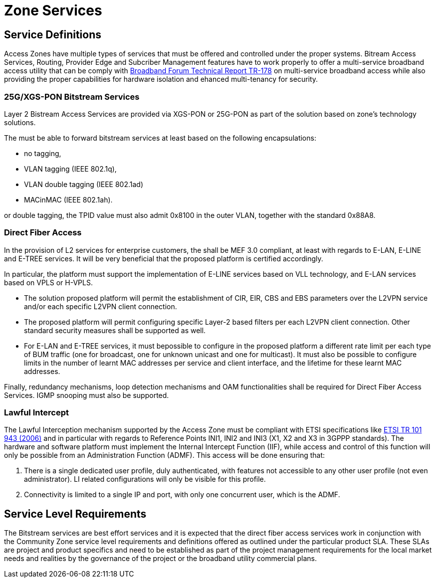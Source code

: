 = Zone Services

== Service Definitions

Access Zones have multiple types of services that must be offered and controlled under the proper systems. Bitream Access Services, Routing, Provider Edge and Subcriber Management features have to work properly to offer a multi-service broadband access utility that can be comply with xref:attachment$TR-178.pdf[Broadband Forum Technical Report TR-178] on multi-service broadband access while also providing the proper capabilities for hardware isolation and ehanced multi-tenancy for security.

=== 25G/XGS-PON Bitstream Services 

Layer 2 Bistream Access Services are provided via XGS-PON or 25G-PON as part of the solution based on zone's technology solutions.

The  must be able to forward bitstream services at least based on the following encapsulations: 

* no tagging, 
* VLAN tagging (IEEE 802.1q), 
* VLAN double tagging (IEEE 802.1ad) 
* MACinMAC (IEEE 802.1ah). 

or double tagging, the TPID value must also admit 0x8100 in the outer VLAN, together with the standard 0x88A8.

=== Direct Fiber Access

In the provision of L2 services for enterprise customers, the shall be MEF 3.0 compliant, at least with regards to E-LAN, E-LINE and E-TREE services. It will be very beneficial that the proposed platform is certified accordingly.

In particular, the platform must support the implementation of E-LINE services based on VLL technology, and E-LAN services based on VPLS or H-VPLS. 

* The solution proposed platform will permit the establishment of CIR, EIR, CBS and EBS parameters over the L2VPN service and/or each specific L2VPN client connection.

* The proposed platform will permit configuring specific Layer-2 based filters per each L2VPN client connection. Other standard security measures shall be supported as well.

* For E-LAN and E-TREE services, it must bepossible to configure in the proposed platform a different rate limit per each type of BUM traffic (one for broadcast, one for unknown unicast and one for multicast). It must also be possible to configure limits in the number of learnt MAC addresses per service and client interface, and the lifetime for these
learnt MAC addresses.

Finally, redundancy mechanisms, loop detection mechanisms and OAM
functionalities shall be required for Direct Fiber Access Services. IGMP snooping must also be supported.

=== Lawful Intercept
The Lawful Interception mechanism supported by the Access Zone must be
compliant with ETSI specifications like link:https://www.etsi.org/deliver/etsi_tr/101900_101999/101943/02.02.01_60/tr_101943v020201p.pdf[ETSI TR 101 943 (2006)] and in particular with regards to Reference Points INI1, INI2 and INI3 (X1, X2 and X3 in 3GPPP standards). The hardware and software platform must implement the Internal Intercept Function (IIF), while access and control of this function will only be possible from an Administration Function (ADMF). This access will be done ensuring that:

. There is a single dedicated user profile, duly authenticated, with features not
accessible to any other user profile (not even administrator). LI related
configurations will only be visible for this profile.
. Connectivity is limited to a single IP and port, with only one concurrent user,
which is the ADMF.

== Service Level Requirements
The Bitstream services are best effort services and it is expected that the direct fiber access services work in conjunction with the Community Zone service level requirements and definitions offered as outlined under the particular product SLA. These SLAs are project and product specifics and need to be established as part of the project management requirements for the local market needs and realities by the governance of the project or the broadband utility commercial plans.  